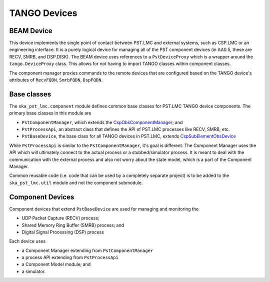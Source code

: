 .. _api_tango_devices:

TANGO Devices
=============

BEAM Device
-----------

This device implements the single point of contact between PST.LMC and
external systems, such as CSP.LMC or an engineering interface.
It is a purely logical device for managing all of the PST component
devices (in AA0.5, these are RECV, SMRB, and DSP.DISK). 
The BEAM device uses references to a ``PstDeviceProxy`` which
is a wrapper around the ``tango.DeviceProxy`` class. 
This allows for not having to import TANGO classes within component classes.

The component manager proxies commands to the remote devices that are 
configured based on the TANGO device's attributes of 
``RecvFQDN``, ``SmrbFQDN``, ``DspFQDN``.

Base classes
------------

The ``ska_pst_lmc.component`` module defines common base classes for 
PST.LMC TANGO device components. The primary base classes
in this module are 

- ``PstComponentManager``, which extends the `CspObsComponentManager <https://developer.skao.int/projects/ska-tango-base/en/latest/api/csp/obs/component_manager.html>`_; and
- ``PstProcessApi``, an abstract class that defines the API of PST.LMC processes like RECV, SMRB, etc.
- ``PstBaseDevice``, the base class for all TANGO devices in PST.LMC, extends `CspSubElementObsDevice <https://developer.skao.int/projects/ska-tango-base/en/latest/api/csp/obs/obs_device.html>`_

While ``PstProcessApi`` is similar to the ``PstComponentManager``, it's goal is different. The Component Manager uses the API which
will ultimately connect to the actual process or a stubbed/simulator process. It is meant to deal with the communication with
the external process and also not worry about the state model, which is a part of the Component Manager.

Common reusable code (i.e. code that can be used by a completely separate project) is to be added to the ``ska_pst_lmc.util`` module and not the component submodule.

Component Devices
-----------------

Component devices that extend ``PstBaseDevice`` are used for managing and monitoring the 

- UDP Packet Capture (RECV) process;
- Shared Memory Ring Buffer (SMRB) process; and
- Digital Signal Processing (DSP) process

Each device uses

* a Component Manager extending from ``PstComponentManager``
* a process API extending from ``PstProcessApi``
* a Component Model module; and
* a simulator.
